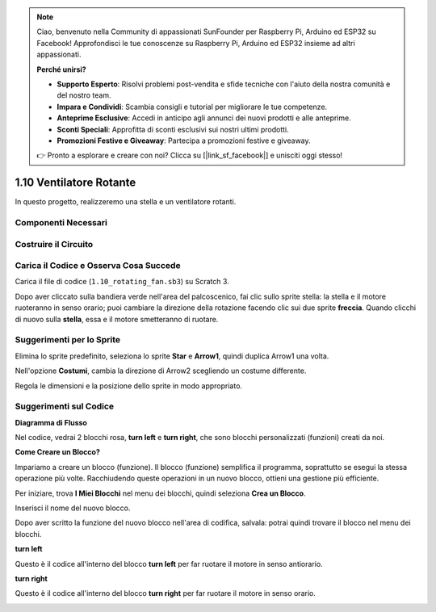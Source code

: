 .. note:: 

    Ciao, benvenuto nella Community di appassionati SunFounder per Raspberry Pi, Arduino ed ESP32 su Facebook! Approfondisci le tue conoscenze su Raspberry Pi, Arduino ed ESP32 insieme ad altri appassionati.

    **Perché unirsi?**

    - **Supporto Esperto**: Risolvi problemi post-vendita e sfide tecniche con l'aiuto della nostra comunità e del nostro team.
    - **Impara e Condividi**: Scambia consigli e tutorial per migliorare le tue competenze.
    - **Anteprime Esclusive**: Accedi in anticipo agli annunci dei nuovi prodotti e alle anteprime.
    - **Sconti Speciali**: Approfitta di sconti esclusivi sui nostri ultimi prodotti.
    - **Promozioni Festive e Giveaway**: Partecipa a promozioni festive e giveaway.

    👉 Pronto a esplorare e creare con noi? Clicca su [|link_sf_facebook|] e unisciti oggi stesso!

1.10 Ventilatore Rotante
============================

In questo progetto, realizzeremo una stella e un ventilatore rotanti.

.. image:: img/1.17_header.png

Componenti Necessari
------------------------

.. image:: img/1.17_list.png

Costruire il Circuito
----------------------

.. image:: img/1.17_image117.png

Carica il Codice e Osserva Cosa Succede
-----------------------------------------

Carica il file di codice (``1.10_rotating_fan.sb3``) su Scratch 3.

Dopo aver cliccato sulla bandiera verde nell'area del palcoscenico, fai clic sullo sprite stella: la stella e il motore ruoteranno in senso orario; puoi cambiare la direzione della rotazione facendo clic sui due sprite **freccia**. Quando clicchi di nuovo sulla **stella**, essa e il motore smetteranno di ruotare.


Suggerimenti per lo Sprite
----------------------------

Elimina lo sprite predefinito, seleziona lo sprite **Star** e **Arrow1**, quindi duplica Arrow1 una volta.

.. image:: img/1.17_motor1.png

Nell'opzione **Costumi**, cambia la direzione di Arrow2 scegliendo un costume differente.

.. image:: img/1.17_motor2.png

Regola le dimensioni e la posizione dello sprite in modo appropriato.

.. image:: img/1.17_motor3.png


Suggerimenti sul Codice
-------------------------

**Diagramma di Flusso**

.. image:: img/1.17_scratch.png

Nel codice, vedrai 2 blocchi rosa, **turn left** e **turn right**, che sono blocchi personalizzati (funzioni) creati da noi.

.. image:: img/1.17_new_block.png

**Come Creare un Blocco?**

Impariamo a creare un blocco (funzione). Il blocco (funzione) semplifica il programma, soprattutto se esegui la stessa operazione più volte. Racchiudendo queste operazioni in un nuovo blocco, ottieni una gestione più efficiente.

Per iniziare, trova **I Miei Blocchi** nel menu dei blocchi, quindi seleziona **Crea un Blocco**.

.. image:: img/1.17_motor4.png

Inserisci il nome del nuovo blocco.

.. image:: img/1.17_motor5.png

Dopo aver scritto la funzione del nuovo blocco nell'area di codifica, salvala: potrai quindi trovare il blocco nel menu dei blocchi.

.. image:: img/1.17_motor6.png

**turn left**

Questo è il codice all'interno del blocco **turn left** per far ruotare il motore in senso antiorario.

.. image:: img/1.17_motor12.png
  :width: 400

**turn right**

Questo è il codice all'interno del blocco **turn right** per far ruotare il motore in senso orario.

.. image:: img/1.17_motor11.png
  :width: 400
